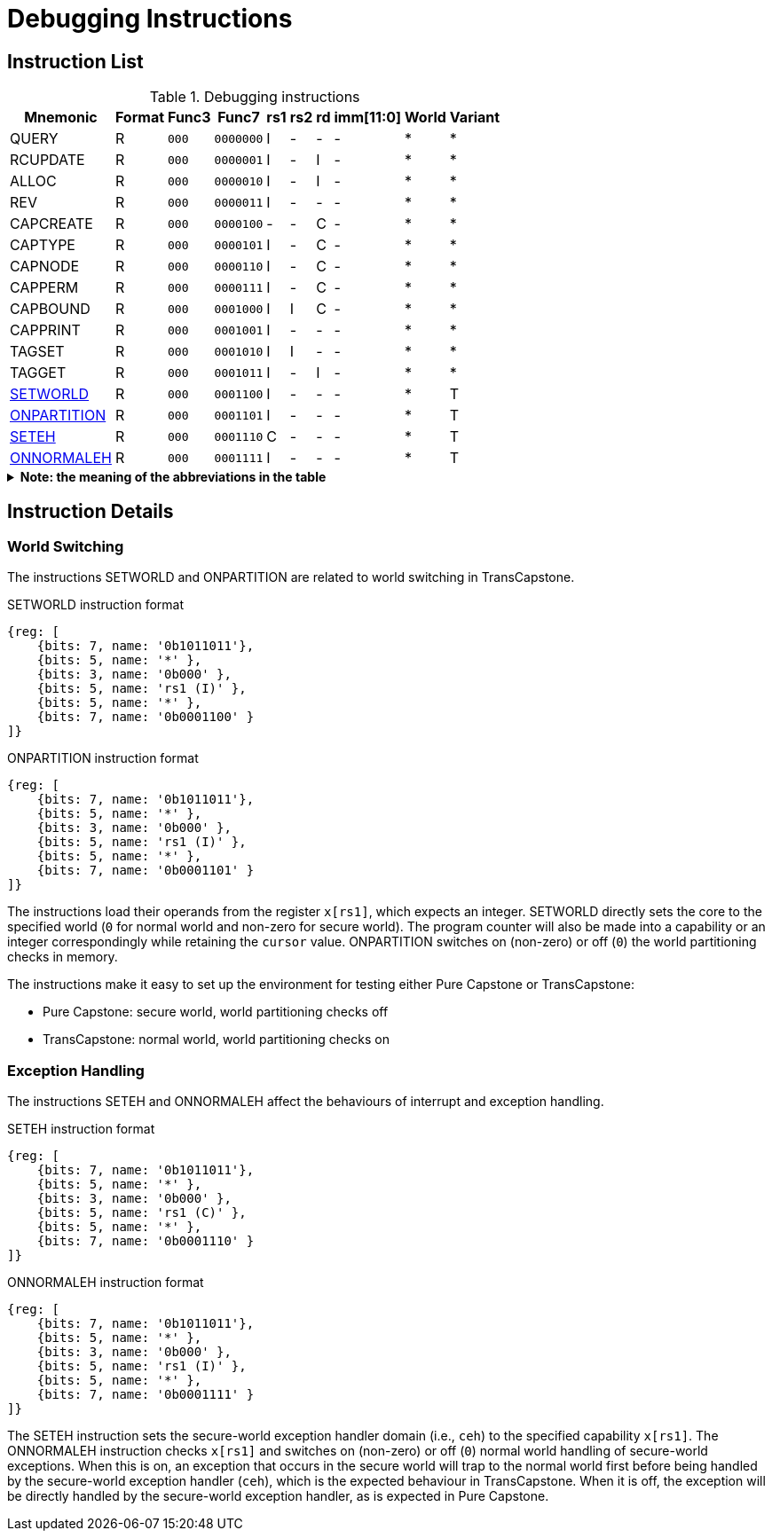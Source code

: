 :isa_var_pure: Pure Capstone
:isa_var_hybrid: TransCapstone

= Debugging Instructions

== Instruction List

.Debugging instructions
[%header%autowidth.stretch]
|===
|Mnemonic |Format |Func3  |Func7 | rs1 | rs2 | rd | imm[11:0] | World | Variant
|QUERY       |R |`000`    |`0000000` | I | - | - | - | * | *
|RCUPDATE    |R |`000`    |`0000001` | I | - | I | - | * | *
|ALLOC       |R |`000`    |`0000010` | I | - | I | - | * | *
|REV         |R |`000`    |`0000011` | I | - | - | - | * | *
|CAPCREATE   |R |`000`    |`0000100` | - | - | C | - | * | *
|CAPTYPE     |R |`000`    |`0000101` | I | - | C | - | * | *
|CAPNODE     |R |`000`    |`0000110` | I | - | C | - | * | *
|CAPPERM     |R |`000`    |`0000111` | I | - | C | - | * | *
|CAPBOUND    |R |`000`    |`0001000` | I | I | C | - | * | *
|CAPPRINT    |R |`000`    |`0001001` | I | - | - | - | * | *
|TAGSET      |R |`000`    |`0001010` | I | I | - | - | * | *
|TAGGET      |R |`000`    |`0001011` | I | - | I | - | * | *
|link:#debug-wrld[SETWORLD]    |R |`000`    |`0001100` | I | - | - | - | * | T
|link:#debug-wrld[ONPARTITION] |R |`000`    |`0001101` | I | - | - | - | * | T
|link:#debug-except[SETEH]       |R |`000`    |`0001110` | C | - | - | - | * | T
|link:#debug-except[ONNORMALEH]  |R |`000`    |`0001111` | I | - | - | - | * | T
|===

.*Note: the meaning of the abbreviations in the table*
[%collapsible]
====
****
*For instruction operands:*

I:: Integer register
C:: Capability register
S:: Used as sign-extended immediate
Z:: Used as zero-extended immediate
-:: Not used

*For immediates:*

S:: Sign-extended
Z:: Zero-extended
-:: Not used

*For worlds:*

N:: Normal world
S:: Secure world
*:: Either world

*For variants:*

P:: _{isa_var_pure}_
T:: _{isa_var_hybrid}_
*:: Either variant
****
====

== Instruction Details

[#debug-wrld]
=== World Switching

The instructions SETWORLD and ONPARTITION are related to world switching
in {isa_var_hybrid}. 

.SETWORLD instruction format
[wavedrom,,svg]
....
{reg: [
    {bits: 7, name: '0b1011011'},
    {bits: 5, name: '*' },
    {bits: 3, name: '0b000' },
    {bits: 5, name: 'rs1 (I)' },
    {bits: 5, name: '*' },
    {bits: 7, name: '0b0001100' }
]}
....

.ONPARTITION instruction format
[wavedrom,,svg]
....
{reg: [
    {bits: 7, name: '0b1011011'},
    {bits: 5, name: '*' },
    {bits: 3, name: '0b000' },
    {bits: 5, name: 'rs1 (I)' },
    {bits: 5, name: '*' },
    {bits: 7, name: '0b0001101' }
]}
....

The instructions load their operands from
the register `x[rs1]`, which expects
an integer.
SETWORLD directly sets the core to the specified
world (`0` for normal world and non-zero for secure world).
The program counter will also be made into a capability or an integer
correspondingly while retaining the `cursor` value.
ONPARTITION switches on (non-zero) or off (`0`) the world partitioning checks
in memory.

The instructions make it easy to set up the environment for testing
either {isa_var_pure} or {isa_var_hybrid}:

* {isa_var_pure}: secure world, world partitioning checks off
* {isa_var_hybrid}: normal world, world partitioning checks on

[#debug-except]
=== Exception Handling

The instructions SETEH and ONNORMALEH affect the behaviours of interrupt and exception
handling.

.SETEH instruction format
[wavedrom,,svg]
....
{reg: [
    {bits: 7, name: '0b1011011'},
    {bits: 5, name: '*' },
    {bits: 3, name: '0b000' },
    {bits: 5, name: 'rs1 (C)' },
    {bits: 5, name: '*' },
    {bits: 7, name: '0b0001110' }
]}
....

.ONNORMALEH instruction format
[wavedrom,,svg]
....
{reg: [
    {bits: 7, name: '0b1011011'},
    {bits: 5, name: '*' },
    {bits: 3, name: '0b000' },
    {bits: 5, name: 'rs1 (I)' },
    {bits: 5, name: '*' },
    {bits: 7, name: '0b0001111' }
]}
....

The SETEH instruction sets the secure-world
exception handler domain (i.e., `ceh`) to the specified capability
`x[rs1]`. 
The ONNORMALEH instruction checks `x[rs1]` and switches on (non-zero) or off (`0`) normal world handling of secure-world exceptions.
When this is on, an exception that occurs in the secure world will trap to the normal world
first before being handled by the secure-world exception handler (`ceh`), which is the
expected behaviour in {isa_var_hybrid}.
When it is off, the exception will be directly handled by the secure-world exception handler,
as is expected in {isa_var_pure}.